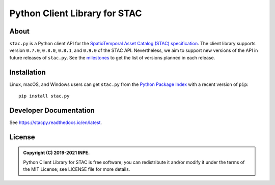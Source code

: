 ..
    This file is part of Python Client Library for STAC.
    Copyright (C) 2019-2021 INPE.

    Python Client Library for STAC is free software; you can redistribute it and/or modify it
    under the terms of the MIT License; see LICENSE file for more details.


==============================
Python Client Library for STAC
==============================


.. image:: https://img.shields.io/badge/license-MIT-green
        :target: https://github.com//brazil-data-cube/stac.py/blob/master/LICENSE
        :alt: Software License


.. image:: https://drone.dpi.inpe.br/api/badges/brazil-data-cube/stac.py/status.svg
        :target: https://drone.dpi.inpe.br/api/badges/brazil-data-cube/stac.py
        :alt: Build Status


.. image:: https://codecov.io/gh/brazil-data-cube/stac.py/branch/master/graph/badge.svg?token=WWQ3HQAUKK
        :target: https://codecov.io/gh/brazil-data-cube/stac.py
        :alt: Code Coverage


.. image:: https://readthedocs.org/projects/stacpy/badge/?version=latest
        :target: https://stacpy.readthedocs.io/en/latest/
        :alt: Documentation Status


.. image:: https://img.shields.io/badge/lifecycle-maturing-blue.svg
        :target: https://www.tidyverse.org/lifecycle/#maturing
        :alt: Software Life Cycle


.. image:: https://img.shields.io/github/tag/brazil-data-cube/stac.py.svg
        :target: https://github.com/brazil-data-cube/stac.py/releases
        :alt: Release


.. image:: https://img.shields.io/pypi/v/stac.py
        :target: https://pypi.org/project/stac.py/
        :alt: Release


.. image:: https://img.shields.io/discord/689541907621085198?logo=discord&logoColor=ffffff&color=7389D8
        :target: https://discord.com/channels/689541907621085198#
        :alt: Join us at Discord


About
=====


``stac.py`` is a Python client API for the `SpatioTemporal Asset Catalog (STAC) specification <https://github.com/radiantearth/stac-spec>`_. The client library supports version ``0.7.0``, ``0.8.0``, ``0.8.1``, and ``0.9.0`` of the STAC API. Nevertheless, we aim to support new versions of the API in future releases of ``stac.py``. See the `milestones <https://github.com/brazil-data-cube/stac.py/milestones>`_ to get the list of versions planned in each release.


Installation
============


Linux, macOS, and Windows users can get ``stac.py`` from the `Python Package Index <https://pypi.org/project/stac.py/>`_ with a recent version of ``pip``::

    pip install stac.py


Developer Documentation
=======================


See https://stacpy.readthedocs.io/en/latest.


License
=======


.. admonition::
    Copyright (C) 2019-2021 INPE.

    Python Client Library for STAC is free software; you can redistribute it and/or modify it
    under the terms of the MIT License; see LICENSE file for more details.
